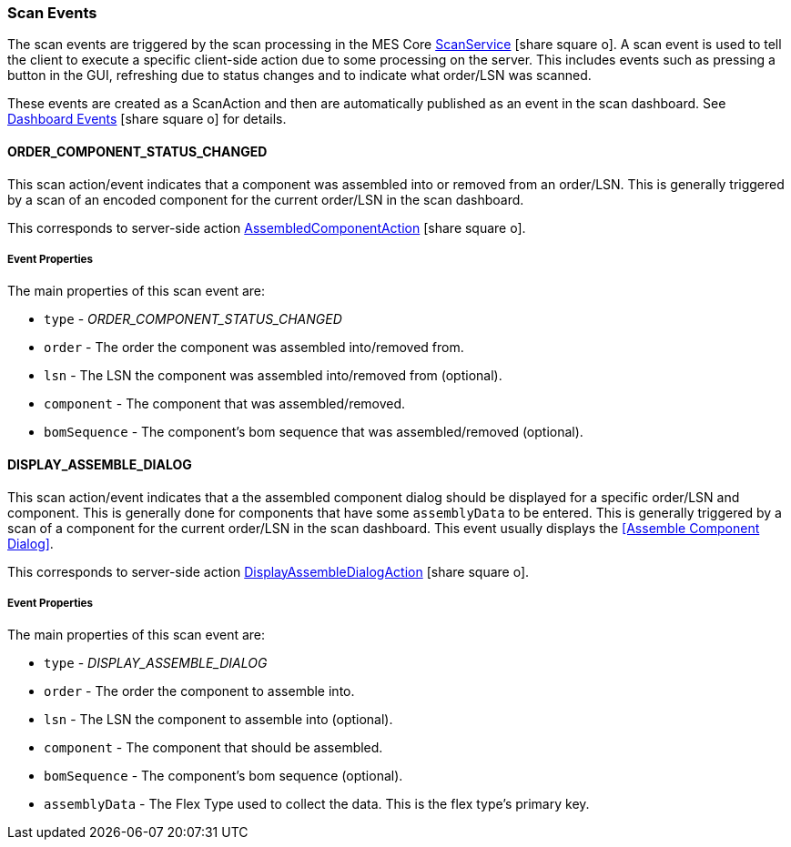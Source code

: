 

=== Scan Events

The scan events are triggered by the scan processing in the MES Core
link:{mes-core-path}/guide.html#scan-service[ScanService^] icon:share-square-o[role="link-blue"].
A scan event is used to tell the client to execute a specific client-side action due to some processing on
the server.  This includes events such as pressing a button in the GUI, refreshing due to status changes and
to indicate what order/LSN was scanned.

These events are created as a ScanAction and then are automatically published as an event in the scan dashboard.
See link:{eframe-path}/guide.html#dashboard-events[Dashboard Events^] icon:share-square-o[role="link-blue"]
for details.

==== ORDER_COMPONENT_STATUS_CHANGED

This scan action/event indicates that a component was assembled into or removed from an order/LSN.
This is generally triggered by a scan of an encoded component for the current order/LSN in the scan dashboard.

This corresponds to server-side action
link:groovydoc/org/simplemes/mes/assy/system/AssembledComponentAction.html[AssembledComponentAction^]
icon:share-square-o[role="link-blue"].

===== Event Properties

The main properties of this scan event are:

* `type` - _ORDER_COMPONENT_STATUS_CHANGED_
* `order` - The order the component was assembled into/removed from.
* `lsn` - The LSN the component was assembled into/removed from (optional).
* `component` - The component that was assembled/removed.
* `bomSequence` - The component's bom sequence that was assembled/removed (optional).

==== DISPLAY_ASSEMBLE_DIALOG

This scan action/event indicates that a the assembled component dialog should be displayed for
a specific order/LSN and component.  This is generally done for components that have some `assemblyData` to be
entered.
This is generally triggered by a scan of a component for the current order/LSN in the scan dashboard.
This event usually displays the <<Assemble Component Dialog>>.

This corresponds to server-side action
link:groovydoc/org/simplemes/mes/assy/system/DisplayAssembleDialogAction.html[DisplayAssembleDialogAction^]
icon:share-square-o[role="link-blue"].

===== Event Properties

The main properties of this scan event are:

* `type` - _DISPLAY_ASSEMBLE_DIALOG_
* `order` - The order the component to assemble into.
* `lsn` - The LSN the component to assemble into (optional).
* `component` - The component that should be assembled.
* `bomSequence` - The component's bom sequence (optional).
* `assemblyData` - The Flex Type used to collect the data.  This is the flex type's primary key.

